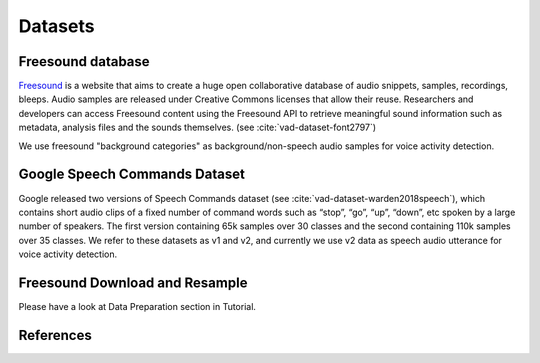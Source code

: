 Datasets
========

.. _Freesound_dataset:

Freesound database
-----------------------------------

`Freesound <http://www.freesound.org/>`_ is a website that aims to create a huge open collaborative database of audio snippets, samples, recordings, bleeps. Audio samples are released under Creative Commons licenses that allow their reuse. Researchers and developers can access Freesound content using the Freesound API to retrieve meaningful sound information such as metadata, analysis files and the sounds themselves. (see :cite:`vad-dataset-font2797`)

We use freesound "background categories" as background/non-speech audio samples for voice activity detection.

.. _GoogleSpeechCommands_dataset_vad:

Google Speech Commands Dataset
-----------------------------------

Google released two versions of Speech Commands dataset (see :cite:`vad-dataset-warden2018speech`), which contains short audio clips of a fixed number of command words such as “stop”, “go”, “up”, “down”, etc spoken by a large number of speakers. The first version containing 65k samples over 30 classes and the second containing 110k samples over 35 classes.
We refer to these datasets as v1 and v2, and currently we use v2 data as speech audio utterance for voice activity detection.

.. _Freesound_download_resamplet:

Freesound Download and Resample
-----------------------------------

Please have a look at Data Preparation section in Tutorial.

References
----------

.. bibliography:: vad_all.bib
    :style: plain
    :labelprefix: VAD-DATASET
    :keyprefix: vad-dataset-